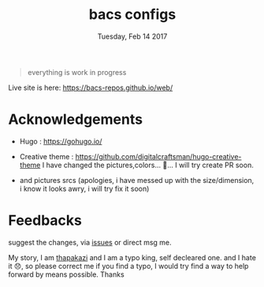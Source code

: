 #+TITLE: bacs configs
#+DATE: Tuesday, Feb 14 2017
#+DESCRIPTION: configs/behind the scene things of bacs-repos/web

#+BEGIN_QUOTE
everything is work in progress
#+END_QUOTE

Live site is here: https://bacs-repos.github.io/web/

* Acknowledgements
  - Hugo : https://gohugo.io/
  - Creative theme :
    https://github.com/digitalcraftsman/hugo-creative-theme
    I have changed the pictures,colors... 😬... I will try create PR
    soon.

  - and pictures srcs (apologies, i have messed up with the
    size/dimension, i know it looks awry, i will try fix it soon)

* Feedbacks
  suggest the changes, via [[https://github.com/bacs-repos/web/issues][issues]] or direct msg me. 
  
  My story, I am [[https://thapakazi.github.io][thapakazi]] and I am a typo king, self decleared one.
  and I hate it 😞, so please correct me if you find a typo, I would
  try find a way to help forward by means possible. Thanks
